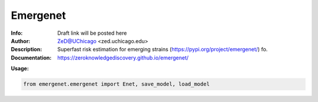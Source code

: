 ===============
Emergenet
===============

.. image:: https://zenodo.org/badge/526971595.svg
   :target: https://zenodo.org/badge/latestdoi/526971595

.. image:: http://zed.uchicago.edu/logo/emergenet.png
   :height: 300px
   :scale: 25%
   :alt: cognet logo
   :align: center

.. class:: no-web no-pdf

:Info: Draft link will be posted here
:Author: ZeD@UChicago <zed.uchicago.edu>
:Description: Superfast risk estimation for emerging strains (https://pypi.org/project/emergenet/) fo. 
:Documentation: https://zeroknowledgediscovery.github.io/emergenet/

**Usage:**

.. code-block::

   from emergenet.emergenet import Enet, save_model, load_model


